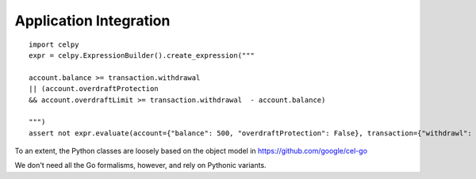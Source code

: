 ########################
Application Integration
########################


::

    import celpy
    expr = celpy.ExpressionBuilder().create_expression("""

    account.balance >= transaction.withdrawal
    || (account.overdraftProtection
    && account.overdraftLimit >= transaction.withdrawal  - account.balance)

    """)
    assert not expr.evaluate(account={"balance": 500, "overdraftProtection": False}, transaction={"withdrawl": 600})

To an extent, the Python classes are loosely based on the object model in https://github.com/google/cel-go

We don't need all the Go formalisms, however, and rely on Pythonic variants.
